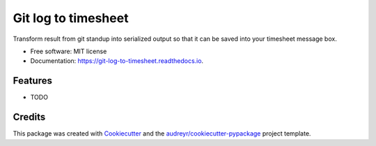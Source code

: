 ====================
Git log to timesheet
====================


.. image:: https://img.shields.io/pypi/v/git_log_to_timesheet.svg
        :target: https://pypi.python.org/pypi/git_log_to_timesheet

.. image:: https://img.shields.io/travis/sbimochan/git_log_to_timesheet.svg
        :target: https://travis-ci.org/sbimochan/git_log_to_timesheet

.. image:: https://readthedocs.org/projects/git-log-to-timesheet/badge/?version=latest
        :target: https://git-log-to-timesheet.readthedocs.io/en/latest/?badge=latest
        :alt: Documentation Status




Transform result from git standup into serialized output so that it can be saved into your timesheet message box.


* Free software: MIT license
* Documentation: https://git-log-to-timesheet.readthedocs.io.


Features
--------

* TODO

Credits
-------

This package was created with Cookiecutter_ and the `audreyr/cookiecutter-pypackage`_ project template.

.. _Cookiecutter: https://github.com/audreyr/cookiecutter
.. _`audreyr/cookiecutter-pypackage`: https://github.com/audreyr/cookiecutter-pypackage
